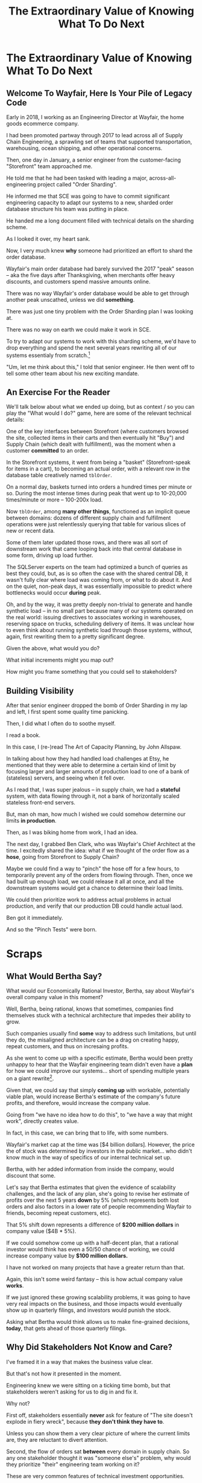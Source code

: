 :PROPERTIES:
:ID:       D901A4C9-885B-4F42-8B8D-3595616857E8
:END:
#+title: The Extraordinary Value of Knowing What To Do Next
#+filetags: :Chapter:
* The Extraordinary Value of Knowing What To Do Next
** Welcome To Wayfair, Here Is Your Pile of Legacy Code

Early in 2018, I working as an Engineering Director at Wayfair, the home goods ecommerce company.

I had been promoted partway through 2017 to lead across all of Supply Chain Engineering, a sprawling set of teams that supported transportation, warehousing, ocean shipping, and other operational concerns.

Then, one day in January, a senior engineer from the customer-facing "Storefront" team approached me.

He told me that he had been tasked with leading a major, across-all-engineering project called "Order Sharding".

He informed me that SCE was going to have to commit significant engineering capacity to adapt our systems to a new, sharded order database structure his team was putting in place.

He handed me a long document filled with technical details on the sharding scheme.

As I looked it over, my heart sank.

Now, I very much knew *why* someone had prioritized an effort to shard the order database.

Wayfair's main order database had barely survived the 2017 "peak" season -- aka the five days after Thanksgiving, when merchants offer heavy discounts, and customers spend massive amounts online.

There was no way Wayfair's order database would be able to get through another peak unscathed, unless we did *something*.

There was just one tiny problem with the Order Sharding plan I was looking at.

There was no way on earth we could make it work in SCE.

To try to adapt our systems to work with this sharding scheme, we'd have to drop everything and spend the next several years rewriting all of our systems essentialy from scratch.[fn:: For those curious about the technical details, the Storefront plan assumed we could shard by *customer* -- because in their world, the vast majority of queries started with one specific customer. However, in the SCE world, customer orders were constantly mixed and remixed across warehouses, shipping legs and final delivery routes. Essentially all our queries needed to look across abitrary sets of customers, completely defeating any sort of by-customer sharding approach.]

"Um, let me think about this," I told that senior engineer. He then went off to tell some other team about his new exciting mandate.

** An Exercise For the Reader
We'll talk below about what we ended up doing, but as context / so you can play the "What would I do?" game, here are some of the relevant technical details:

One of the key interfaces between Storefront (where customers browsed the site, collected items in their carts and then eventually hit "Buy") and Supply Chain (which dealt with fulfillment), was the moment when a customer *committed* to an order.

In the Storefront systems, it went from being a "basket" (Storefront-speak for items in a cart), to becoming an actual order, with a relevant row in the database table creatively named ~tblOrder~.

On a normal day, baskets turned into orders a hundred times per minute or so. During the most intense times during peak that went up to 10-20,000 times/minute or more -- 100-200x load.

Now ~tblOrder~, among *many other things*, functioned as an implicit queue between domains: dozens of different supply chain and fulfillment operations were just relentlessly querying that table for various slices of new or recent data.

Some of them later updated those rows, and there was all sort of downstream work that came looping back into that central database in some form, driving up load further.

# To say the system exhibited some coupling would be the most astonishing of understatements.

The SQLServer experts on the team had optimized a bunch of queries as best they could, but, as is so often the case with the shared central DB, it wasn't fully clear where load was coming from, or what to do about it. And on the quiet, non-peak days, it was essentially impossible to predict where bottlenecks would occur *during* peak.

Oh, and by the way, it was pretty deeply non-trivial to generate and handle synthetic load -- in no small part because many of our systems operated on the real world: issuing directives to associates working in warehouses, reserving space on trucks, scheduling delivery of items. It was unclear how to even think about running synthetic load through those systems, without, again, first rewriting them to a pretty significant degree.

Given the above, what would you do?

What initial increments might you map out?

How might you frame something that you could sell to stakeholders?

** Building Visibility

After that senior engineer dropped the bomb of Order Sharding in my lap and left, I first spent some quality time panicking.

Then, I did what I often do to soothe myself.

I read a book.

In this case, I (re-)read The Art of Capacity Planning, by John Allspaw.

In talking about how they had handled load challenges at Etsy, he mentioned that they were able to determine a certain kind of limit by focusing larger and larger amounts of production load to one of a bank of (stateless) servers, and seeing when it fell over.

As I read that, I was super jealous -- in supply chain, we had a *stateful* system, with data flowing through it, not a bank of horizontally scaled stateless front-end servers.

But, man oh man, how much I wished we could somehow determine our limits *in production*.

Then, as I was biking home from work, I had an idea.

The next day, I grabbed Ben Clark, who was Wayfair's Chief Architect at the time. I excitedly shared the idea: what if we thought of the order flow as a *hose*, going from Storefront to Supply Chain?

Maybe we could find a way to "pinch" the hose off for a few hours, to temporarily prevent any of the orders from flowing through. Then, once we had built up enough load, we could release it all at once, and all the downstream systems would get a chance to determine their load limits.

We could then prioritize work to address actual problems in actual production, and verify that our production DB could handle actual laod.

Ben got it immediately.

And so the "Pinch Tests" were born.





# Within the next day, two important things happened.

# That afternoon, in a meeting with the product leadership within supply chain, I attempted to explain to *why* Wayfair eng had committed to this project.

# I explained how we were currently running all orders through a single giant table in a single giant database.

# I explained how the overall "post-order" systems had hit some scary moments in the recent peak season.

# And further that breaking that database up into separate shards would allow for horizontal scaling--.

# I caught myself, and said, "We shouldn't be calling it Order Sharding, we should be calling it Order *Scaling*".

# It's *extremely* useful to push for the discipline of naming projects after the desired *value* or outcome, instead of the details of the implementation. Among other things, that ensures you talk at least once about the outcome the engineers are trying to unlock.

# One of the PM's asked: what are the current limits on scaling?

# And I said "Huh. I don't really know." (see, this is why it's so useful to push for this discipline). We did know that the overall system had gotten sluggish and stuck at a bunch of points in the most recent season -- which could lead to delays in order fulfillment (breaking the promise of two-day delivery), or even causing the overall orders database to slow down, which could back up into problems for people shopping on the site.



* Scraps
** What Would Bertha Say?

What would our Economically Rational Investor, Bertha, say about Wayfair's overall company value in this moment?

Well, Bertha, being rational, knows that sometimes, companies find themselves stuck with a technical architecture that impedes their ability to grow.

Such companies usually find *some* way to address such limitations, but until they do, the misaligned architecture can be a drag on creating happy, repeat customers, and thus on incresaing profits.

As she went to come up with a specific estimate, Bertha would been pretty unhappy to hear that the Wayfair engineering team didn't even have a *plan* for how we could improve our systems... short of spending multiple years on a giant rewrite[fn:: Just FYI, Bertha marks her future estimate of your profits down a *lot* if you tell her you're starting a multiyear rewrite].

Given that, we could say that simply *coming up* with workable, potentially viable plan, would increase Bertha's estimate of the company's future profits, and therefore, would increase the company value.

Going from "we have no idea how to do this", to "we have a way that might work", directly creates value.

In fact, in this case, we can bring that to life, with some numbers.

Wayfair's market cap at the time was [$4 billion dollars]. However, the price the of stock was determined by investors in the public market... who didn't know much in the way of specifics of our internal technical set up.

Bertha, with her added information from inside the company, would discount that some.

Let's say that Bertha estimates that given the evidence of scalability challenges, and the lack of any plan, she's going to revise her estimate of profits over the next 5 years *down* by 5% (which represents both lost orders and also factors in a lower rate of people recommending Wayfair to friends, becoming repeat customers, etc).

That 5% shift down represents a difference of *$200 million dollars* in company value ($4B * 5%).

If we could somehow come up with a half-decent plan, that a rational investor would think has even a 50/50 chance of working, we could increase company value by *$100 million dollars.*

I have not worked on many projects that have a greater return than that.

Again, this isn't some weird fantasy -- this is how actual company value *works*.

If we just ignored these growing scalability problems, it was going to have very real impacts on the business, and those impacts would eventually show up in quarterly filings, and investors would punish the stock.

Asking what Bertha would think allows us to make fine-grained decisions, *today*, that gets ahead of those quarterly filings.

** Why Did Stakeholders Not Know and Care?

I've framed it in a way that makes the business value clear.

But that's not how it presented in the moment.

Engineering knew we were sitting on a ticking time bomb, but that stakeholders weren't asking for us to dig in and fix it.

Why not?

First off, stakeholders essentially *never* ask for feature of "The site doesn't explode in fiery wreck", because *they don't think they have to*.

Unless you can show them a very clear picture of where the current limits are, they are reluctant to divert attention.

Second, the flow of orders sat *between* every domain in supply chain. So any one stakeholder thought it was "someone else's" problem, why would they prioritize "their" engineering team working on it?

These are very common features of technical investment opportunities.

* Outline
** It's a real problem -- the previous seasons peak had suffered outages, and it was growing fast
Bertha, the rational investor would knock something off the stock price based on her rational concerns that we'd piss off a bunch of customers next year. And that could represent (many) millions of dollars in overall market cap.

** I was explaining it to stakeholders (always explain), when I realized, as I spoke, that the name was wrong.
We had named it after the technical approach, not the underlying business value.

Order Scaling

** I then went on a brief warpath in the CTO staff meeting to rebrand it as Order Scaling.

** Literally the first time I got my head clear to talk about the technical implications, we all realized this was insane
The were modeling it on having sharded customers, but orders were, by design, completely mixed as they entered SCE.

Dozens of different operations depended on the implicit queue in the database (later things move to explicit queues, but at the time, there was a job that took completed "baskets" from customers and dropped them into the single giant orders table, and then everything sprung into action.

** but, zomg, it was a very very real problem

** Stakeholders weren't asking for "Please don't have the site crash"... because they didn't think they had to. And we didn't have any way to tell them what the current limits were -- it was an incredibly complex web of systems.

** What would you do? Stop and think about it.

** Wayfair had a real problem but didn't know what to do next.

** Then, I was reading Allspaw, was jealous

** Had inspiration

** Told Ben Clark (who managed the senior engineer who was leading Order Sharing), who immediately got it

** He wrangled stakeholders, t
* From my notebook <2025-06-01 Sun>

Call out that Revenue != Value -- mabe start with this, and name "value" as "what is your company worth". What is it's stock price? What would an investor value it at?

Illustrated with:

 - Customer survey or gathering of feedback (esp if it makes extremely clear what to do, maybe with either stalled deals or high churn rates)

 - Profiling a big distributed systems (esp if customer complaints are driven by slowness, in the face of key deadlines, and they're giving up and just using spreadsheets)

 - Acquiring a data set (or, if I turn this into a story, maybe it's having researched an alternative data store or way to implement indexing for the database that will remove the bottleneck)

Each step creates value because it allows you to understand the *next* valuable step. This is how technical investments often work.

Note: don't lead with economic theory with stakeholders up front (again, note my failures). Get them addicted to decision making and gradually educate them on the key parts of the system

Some kind of metaphor about how it's not a planned drive across the country with a good map, where you hit some minor snags, and have to, like, go to a different hotel or go through Minneapolis instead of Milwaukee.

Rather, it's like trying to find a route across a massive jungle to a set of mountains, just visible in the distance, in an undiscovered country (sigh, colonialism, sigh) (or is it to the far side of the mountains)

There will be valleys hidden from sight right now, that might contain deep canyons you can't across, there might be rivers that run precisely where you want to go, and can save days and days of time.

Every day, the leader might send someone up to the highest nearby tree or hill, and survey, to see what they have learned.

They might fundamentally change their course as they go -- they might end up going a fundamentally different route than initially planned, they might even give up and find another way to get to the far side.

Every day is interwoven progress and learning, one drives the other. The take some actions to fill in the map, and others to make progress (which allows them to fill in more of the map).

Software projects are much better understand as explorations with a flexible long-term goal than as a planned itinerary through a mostly-known landscape.

This is why the PMO approach to building software has become a one-word shorthand for disaster, among most engineers: "Waterfall".

Fun fact: human nature has this extremely reliable widget, called Hindsight Bias.

Which means that, after massive exertions, having found the one clean path through, the human mind will, in essence, look backwards and say "Welp, that was actually kind of obvious".

That tends to discount the value of the learning. So beware!

Again, use Storytelling in your favor.
** Wayfair Details
Tom Hare, who maintained the horrifying "shipping loader" downstream of the orders table explained it as "Transportation's job is to semi-randomly *shuffle* orders from all sort of different customers to different shipping companies and warehouses. There is no way to shard that ahead of time -- every single query would have to summarize data across multiple shards, it'll be unbelievably complicated and it won't actually make performance any better."

The Storefront team had done an ambitious sharding of customers. But didn't really understand that Orders were a different beast.

Wayfair's peak season was the Cyber 5, immediately after Thanksgiving -- and, in the one that had just taken place, the Storefront and SCE systems had... survived... the intense stress, but, just barely.

